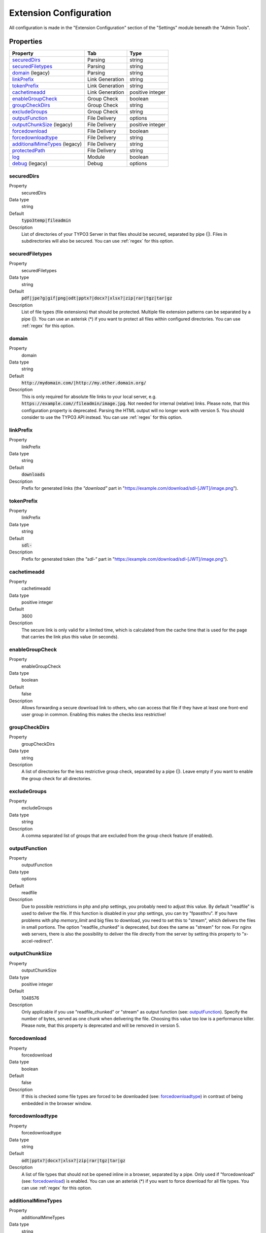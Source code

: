 ﻿.. include:: ../../Includes.txt

.. _configuration:

=======================
Extension Configuration
=======================

All configuration is made in the "Extension Configuration" section of the "Settings" module beneath the "Admin Tools".

Properties
==========

.. container:: ts-properties

	==================================== ==================================== ==================
	Property                             Tab                                  Type
	==================================== ==================================== ==================
	securedDirs_                         Parsing                              string
	securedFiletypes_                    Parsing                              string
	domain_ (legacy)                     Parsing                              string
	linkPrefix_                          Link Generation                      string
	tokenPrefix_                         Link Generation                      string
	cachetimeadd_                        Link Generation                      positive integer
	enableGroupCheck_                    Group Check                          boolean
	groupCheckDirs_                      Group Check                          string
	excludeGroups_                       Group Check                          string
	outputFunction_                      File Delivery                        options
	outputChunkSize_ (legacy)            File Delivery                        positive integer
	forcedownload_                       File Delivery                        boolean
	forcedownloadtype_                   File Delivery                        string
	additionalMimeTypes_ (legacy)        File Delivery                        string
	protectedPath_                       File Delivery                        string
	log_                                 Module                               boolean
	debug_ (legacy)                      Debug                                options
	==================================== ==================================== ==================

.. ### BEGIN~OF~TABLE ###

.. _admin-configuration-securedDirs:

securedDirs
-----------
.. container:: table-row

   Property
         securedDirs
   Data type
         string
   Default
         :code:`typo3temp|fileadmin`
   Description
         List of directories of your TYPO3 Server in that files should be secured, separated by pipe (|). Files in subdirectories
         will also be secured.
         You can use :ref:`regex` for this option.


.. _admin-configuration-securedFileTypes:

securedFiletypes
----------------
.. container:: table-row

   Property
         securedFiletypes
   Data type
         string
   Default
         :code:`pdf|jpe?g|gif|png|odt|pptx?|docx?|xlsx?|zip|rar|tgz|tar|gz`
   Description
         List of file types (file extensions) that should be protected. Multiple file extension patterns can be separated by a
         pipe (|). You can use an asterisk (*) if you want to protect all files within configured directories.
         You can use :ref:`regex` for this option.


.. _admin-configuration-domain:

domain
------
.. container:: table-row

   Property
         domain
   Data type
         string
   Default
         :code:`http://mydomain.com/|http://my.other.domain.org/`
   Description
         This is only required for absolute file links to your local server, e.g. :code:`https://example.com//fileadmin/image.jpg`.
         Not needed for internal (relative) links. Please note, that this configuration property is deprecated. Parsing the HTML
         output will no longer work with version 5. You should consider to use the TYPO3 API instead.
         You can use :ref:`regex` for this option.


.. _admin-configuration-linkPrefix:

linkPrefix
----------
.. container:: table-row

   Property
         linkPrefix
   Data type
         string
   Default
         :code:`downloads`
   Description
         Prefix for generated links (the `"download"` part in "https://example.com/download/sdl-[JWT]/image.png").


.. _admin-configuration-tokenPrefix:

tokenPrefix
-----------
.. container:: table-row

   Property
         linkPrefix
   Data type
         string
   Default
         :code:`sdl-`
   Description
         Prefix for generated token (the `"sdl-"` part in "https://example.com/download/sdl-[JWT]/image.png").


.. _admin-configuration-cacheTimeAdd:

cachetimeadd
------------
.. container:: table-row

   Property
         cachetimeadd
   Data type
         positive integer
   Default
         3600
   Description
         The secure link is only valid for a limited time, which is calculated from the cache time that is used for the page that
         carries the link plus this value (in seconds).


.. _admin-configuration-enableGroupCheck:

enableGroupCheck
----------------
.. container:: table-row

   Property
         enableGroupCheck
   Data type
         boolean
   Default
         false
   Description
         Allows forwarding a secure download link to others, who can access that file if they have at least one front-end user
         group in common. Enabling this makes the checks *less* restrictive!


.. _admin-configuration-groupCheckDirs:

groupCheckDirs
--------------
.. container:: table-row

   Property
         groupCheckDirs
   Data type
         string
   Description
         A list of directories for the less restrictive group check, separated by a pipe (|). Leave empty if you want to enable
         the group check for all directories.


.. _admin-configuration-excludeGroups:

excludeGroups
-------------
.. container:: table-row

   Property
         excludeGroups
   Data type
         string
   Description
         A comma separated list of groups that are excluded from the group check feature (if enabled).


.. _admin-configuration-outputFunction:

outputFunction
--------------
.. container:: table-row

   Property
         outputFunction
   Data type
         options
   Default
         readfile
   Description
         Due to possible restrictions in php and php settings, you probably need to adjust this value. By default "readfile" is
         used to deliver the file. If this function is disabled in your php settings, you can try "fpassthru". If you have
         problems with php `memory_limit` and big files to download, you need to set this to "stream", which delivers
         the files in small portions. The option "readfile_chunked" is deprecated, but does the same as "stream" for now.
         For nginx web servers, there is also the possibility to deliver the file directly from the server by setting this
         property to "x-accel-redirect".


.. _admin-configuration-outputChunkSize:

outputChunkSize
---------------
.. container:: table-row

   Property
         outputChunkSize
   Data type
         positive integer
   Default
         1048576
   Description
         Only applicable if you use "readfile_chunked" or "stream" as output function (see: outputFunction_). Specify the number
         of bytes, served as one chunk when delivering the file. Choosing this value too low is a performance killer. Please note,
         that this property is deprecated and will be removed in version 5.


.. _admin-configuration-forcedownload:

forcedownload
-------------
.. container:: table-row

   Property
         forcedownload
   Data type
         boolean
   Default
         false
   Description
         If this is checked some file types are forced to be downloaded (see: forcedownloadtype_) in contrast of being embedded
         in the browser window.


.. _admin-configuration-forcedownloadtype:

forcedownloadtype
-----------------
.. container:: table-row

   Property
         forcedownloadtype
   Data type
         string
   Default
         :code:`odt|pptx?|docx?|xlsx?|zip|rar|tgz|tar|gz`
   Description
         A list of file types that should not be opened inline in a browser, separated by a pipe. Only used if "forcedownload"
         (see: forcedownload_) is enabled. You can use an asterisk (*) if you want to force download for all file types.
         You can use :ref:`regex` for this option.


.. _admin-configuration-additionalMimeTypes:

additionalMimeTypes
-------------------
.. container:: table-row

   Property
         additionalMimeTypes
   Data type
         string
   Default
         :code:`txt|text/plain,html|text/html`
   Description
         Comma separated list of additional MIME types (file extension / mime type pairs, in which file extension and MIME type
         is separated by a pipe symbol). Can be used to override existing MIME type settings of the extension as well. Please
         note, that this property is deprecated and will be removed in version 5. You should use the TYPO3 API for adding
         additional MIME types.


.. _admin-configuration-protectedPath:

protectedPath
-------------
.. container:: table-row

   Property
         protectedPath
   Data type
         string
   Description
         Only applicable if you use x-accel-redirect (see: outputFunction_). Specify the protected path used in your nginx
         location directive. A matching nginx `location` directive needs to be added.
   Example
         ::

            location /internal {
                internal;
                alias /path/to/your/protected/storage;
            }


.. _admin-configuration-log:

log
---
.. container:: table-row

   Property
         log
   Data type
         boolean
   Default
         false
   Description
         Each file access will be logged to database, this could be a performance issue, if you have a high traffic site. If you
         decide to turn it on, a backend module will be activated to see the traffic caused by user/ file


.. _admin-configuration-debug:

debug
-----
.. container:: table-row

   Property
         debug
   Data type
         options
   Default
         0
   Description
         For developing only. This configuration is deprecated. Please consider to use PSR-3 Logger.

.. ### END~OF~TABLE ###
